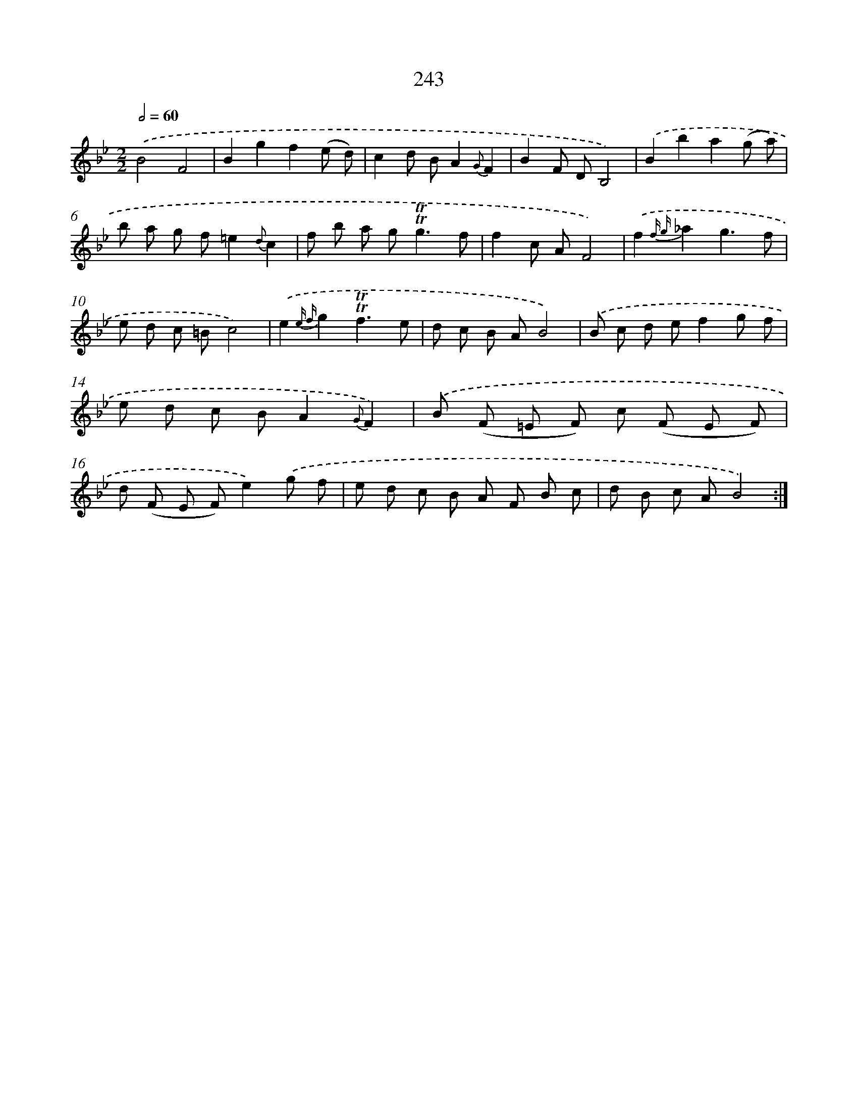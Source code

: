 X: 11556
T: 243
%%abc-version 2.0
%%abcx-abcm2ps-target-version 5.9.1 (29 Sep 2008)
%%abc-creator hum2abc beta
%%abcx-conversion-date 2018/11/01 14:37:16
%%humdrum-veritas 2681179041
%%humdrum-veritas-data 837938098
%%continueall 1
%%barnumbers 0
L: 1/8
M: 2/2
Q: 1/2=60
K: Bb clef=treble
.('B4F4 |
B2g2f2(e d) |
c2d BA2{G}F2 |
B2F DB,4) |
.('B2b2a2(g a) |
b a g f=e2{d}c2 |
f b a g2<!trill!!trill!g2f |
f2c AF4) |
.('f2{f g}_a2g3f |
e d c =Bc4) |
.('e2{e f}g2!trill!!trill!f3e |
d c B AB4) |
.('B c d ef2g f |
e d c BA2{G}F2) |
.('B (F =E F) c (F E F) |
d (F E F)e2).('g f |
e d c B A F B c |
d B c AB4) :|]
